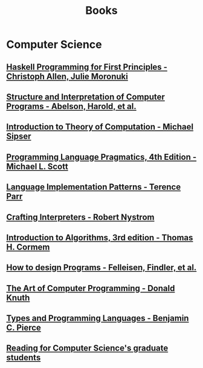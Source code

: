 :PROPERTIES:
:ID:       27581ed5-adc6-4448-8828-f11a62154c69
:END:
#+title: Books

* Computer Science
** [[https://haskellbook.com/][Haskell Programming for First Principles - Christoph Allen, Julie Moronuki]]
** [[https:mitpress.mit.edu/sites/default/files/sicp/full-text/book/book.html][Structure and Interpretation of Computer Programs - Abelson, Harold, et al.]]
** [[https:www.amazon.com.br/Introduction-Theory-Computation-Michael-Sipser/dp/113318779X][Introduction to Theory of Computation - Michael Sipser]]
** [[https:cs.rochester.edu/~scott/pragmatics/][Programming Language Pragmatics, 4th Edition - Michael L. Scott]]
** [[https:pragprog.com/titles/tpdsl/language-implementation-patterns/][Language Implementation Patterns - Terence Parr]]
** [[https://craftinginterpreters.com][Crafting Interpreters - Robert Nystrom]]
** [[https:amazon.com/Introduction-Algorithms-3rd-MIT-Press/dp/0262033844][Introduction to Algorithms, 3rd edition - Thomas H. Cormem]]
** [[https:htdp.org/][How to design Programs - Felleisen, Findler, et al.]]
** [[https:www.amazon.com.br/Computer-Programming-Volumes-1-4a-Boxed/dp/0321751043][The Art of Computer Programming - Donald Knuth]]
** [[https:mitpress.mit.edu/books/types-and-programming-languages][Types and Programming Languages - Benjamin C. Pierce]]
** [[https://matt.might.net/articles/books-papers-materials-for-graduate-students/][Reading for Computer Science's graduate students]]
